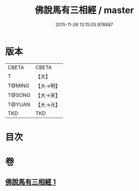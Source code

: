 #+TITLE: 佛說馬有三相經 / master
#+DATE: 2015-11-26 13:15:05.978887
* 版本
 |     CBETA|CBETA   |
 |         T|【大】     |
 |    T@MING|【大→明】   |
 |    T@SONG|【大→宋】   |
 |    T@YUAN|【大→元】   |
 |       TKD|TKD     |

* 目次
* 卷
** [[file:KR6a0114_001.txt][佛說馬有三相經 1]]
